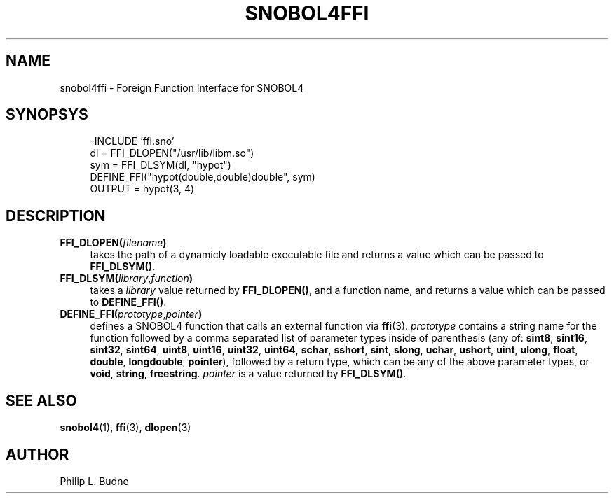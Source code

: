 .\" generated by $Id: snopea.sno,v 1.33 2015/01/02 03:31:20 phil Exp $
.if n .ad l
.ie '\*[.T]'ascii' \{\
.	ds lq \&"\"
.	ds rq \&"\"
.	ds pi \fIpi\fP
.\}
.el \{\
.	ds rq ''
.	ds lq ``
.	ds pi \[*p]
.\}
.nh
.TH SNOBOL4FFI 3 "January 1, 2015" "CSNOBOL4B 2.0" "CSNOBOL4 Manual"
.SH "NAME"
.nh
snobol4ffi \- Foreign Function Interface for SNOBOL4
.SH "SYNOPSYS"
.nh
.ft CW
.br
.ne 10
.RS 4
.nh
.nf
-INCLUDE 'ffi.sno'
        dl = FFI_DLOPEN("/usr/lib/libm.so")
        sym = FFI_DLSYM(dl, "hypot")
        DEFINE_FFI("hypot(double,double)double", sym)
        OUTPUT = hypot(3, 4)
.ft R
.fi
.nh
.RE
.SH "DESCRIPTION"
.nh
.TP 4
\fBFFI_DLOPEN(\fP\fIfilename\fP\fB)\fP
takes the path of a dynamicly loadable
executable file and returns a value
which can be passed to \fBFFI_DLSYM()\fP.
.TP 4
\fBFFI_DLSYM(\fP\fIlibrary\fP,\fIfunction\fP\fB)\fP
takes a \fIlibrary\fP value
returned by \fBFFI_DLOPEN()\fP, and a function name, and returns a
value which can be passed to \fBDEFINE_FFI()\fP.
.TP 4
\fBDEFINE_FFI(\fP\fIprototype\fP,\fIpointer\fP\fB)\fP
defines a SNOBOL4 function that calls an external function via \fBffi\fP(3).
\fIprototype\fP contains a string name for the function followed
by a comma separated list of parameter types inside of parenthesis
(any of:
\fBsint8\fP, \fBsint16\fP, \fBsint32\fP, \fBsint64\fP,
\fBuint8\fP, \fBuint16\fP, \fBuint32\fP, \fBuint64\fP,
\fBschar\fP, \fBsshort\fP, \fBsint\fP, \fBslong\fP,
\fBuchar\fP, \fBushort\fP, \fBuint\fP, \fBulong\fP,
\fBfloat\fP, \fBdouble\fP, \fBlongdouble\fP, \fBpointer\fP),
followed by a return type, which can be
any of the above parameter types, or
\fBvoid\fP, \fBstring\fP, \fBfreestring\fP.
\fIpointer\fP is a value returned by \fBFFI_DLSYM()\fP.
.SH "SEE ALSO"
.nh
\fBsnobol4\fP(1), \fBffi\fP(3), \fBdlopen\fP(3)
.SH "AUTHOR"
.nh
Philip L. Budne
